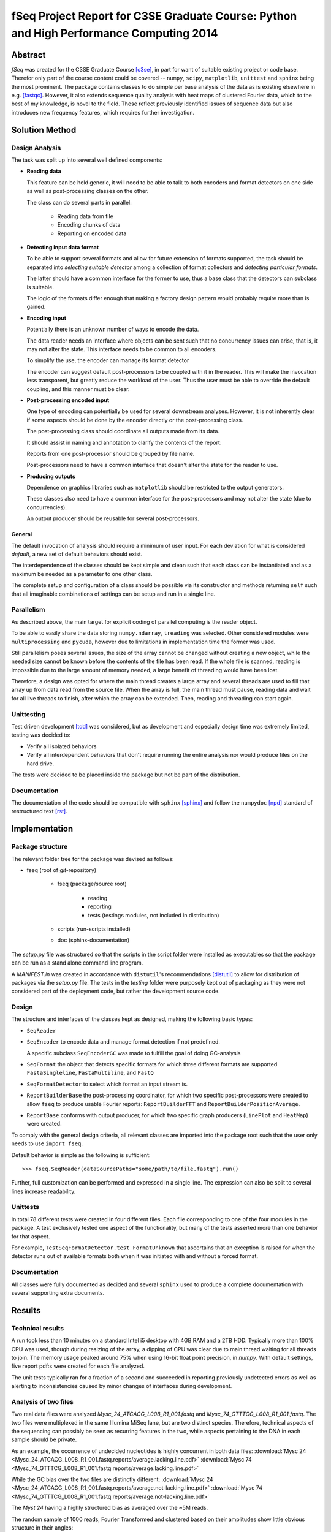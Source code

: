fSeq Project Report for C3SE Graduate Course: Python and High Performance Computing 2014
========================================================================================

Abstract
--------

*fSeq* was created for the C3SE Graduate Course [c3se]_, in part for want of
suitable existing project or code base.
Therefor only part of the course content
could be covered -- ``numpy``, ``scipy``, ``matplotlib``, ``unittest`` and
``sphinx`` being the most prominent.
The package contains classes to do simple per base analysis of the data as is
existing elsewhere in e.g. [fastqc]_.
However, it also extends sequence quality analysis with heat maps of 
clustered Fourier data, which to the best of my knowledge, is novel to the
field.
These reflect previously identified issues of sequence data but also introduces
new frequency features, which requires further investigation.


Solution Method
---------------

Design Analysis
...............

The task was split up into several well defined components:

- **Reading data**

  This feature can be held generic, it will need to be able to talk to
  both encoders and format detectors on one side as well as post-processing
  classes on the other.

  The class can do several parts in parallel:

    - Reading data from file

    - Encoding chunks of data

    - Reporting on encoded data

- **Detecting input data format**

  To be able to support several formats and allow for future extension of
  formats supported, the task should be separated into `selecting suitable
  detector` among a collection of format collectors and `detecting particular
  formats`. 

  The latter should have a common interface for the former to use, thus a
  base class that the detectors can subclass is suitable.

  The logic of the formats differ enough that making a factory design pattern
  would probably require more than is gained.

- **Encoding input**

  Potentially there is an unknown number of ways to encode the data.

  The data reader needs an interface where objects can be sent such that
  no concurrency issues can arise, that is, it may not alter the state.
  This interface needs to be common to all encoders.

  To simplify the use, the encoder can manage its format detector

  The encoder can suggest default post-processors to be coupled with it in
  the reader.
  This will make the invocation less transparent, but greatly reduce the
  workload of the user.
  Thus the user must be able to override the default coupling, and this
  manner must be clear.

- **Post-processing encoded input**

  One type of encoding can potentially be used for several downstream analyses.
  However, it is not inherently clear if some aspects should be done by the
  encoder directly or the post-processing class.

  The post-processing class should coordinate all outputs made from its data.

  It should assist in naming and annotation to clarify the contents of the
  report.

  Reports from one post-processor should be grouped by file name.

  Post-processors need to have a common interface that doesn't alter the state
  for the reader to use.

- **Producing outputs**

  Dependence on graphics libraries such as ``matplotlib`` should be restricted
  to the output generators.

  These classes also need to have a common interface for the post-processors
  and may not alter the state (due to concurrencies).

  An output producer should be reusable for several post-processors.

General
^^^^^^^

The default invocation of analysis should require a minimum of user input.
For each deviation for what is considered *default*, a new set of default
behaviors should exist.

The interdependence of the classes should be kept simple and clean such that 
each class can be instantiated and as a maximum be needed as a parameter to
one other class.

The complete setup and configuration of a class should be possible via its
constructor and methods returning ``self`` such that all imaginable
combinations of settings can be setup and run in a single line.

Parallelism
...........

As described above, the main target for explicit coding of parallel computing
is the reader object.

To be able to easily share the data storing ``numpy.ndarray``, ``treading`` was
selected. Other considered modules were ``multiprocessing`` and ``pycuda``,
however due to limitations in implementation time the former was used.

Still parallelism poses several issues, the size of the array cannot be
changed without creating a new object, while the needed size cannot be known
before the contents of the file has been read.
If the whole file is scanned, reading is impossible due to the large amount of
memory needed, a large benefit of threading would have been lost.

Therefore, a design was opted for where the main thread creates a large array
and several threads are used to fill that array up from data read from the
source file.
When the array is full, the main thread must pause, reading data and wait for
all live threads to finish, after which the array can be extended. 
Then, reading and threading can start again.

Unittesting
...........

Test driven development [tdd]_ was considered, but as development and 
especially design time was extremely limited, testing was decided to:

- Verify all isolated behaviors

- Verify all interdependent behaviors that don't require running the
  entire analysis nor would produce files on the hard drive.

The tests were decided to be placed inside the package but not be part
of the distribution.

Documentation
.............

The documentation of the code should be compatible with ``sphinx`` [sphinx]_
and follow the ``numpydoc`` [npd]_ standard of restructured text [rst]_.

Implementation
--------------

Package structure
.................

The relevant folder tree for the package was devised as follows:

- fseq (root of *git*-repository)

    - fseq (package/source root)

        - reading 

        - reporting
        
        - tests (testings modules, not included in distribution)

    - scripts (run-scripts installed)

    - doc (sphinx-documentation)

The `setup.py` file was structured so that the scripts in the script folder
were installed as executables so that the package can be run as a stand
alone command line program. 

A `MANIFEST.in` was created in accordance with ``distutil``'s recommendations
[distutil]_ to allow for distribution of packages via the `setup.py` file.
The tests in the `testing` folder were purposely kept out of packaging as they
were not considered part of the deployment code, but rather the development
source code.

Design
......

The structure and interfaces of the classes kept as designed, making the
following basic types:

- ``SeqReader``

- ``SeqEncoder`` to encode data and manage format detection if not predefined.

  A specific subclass ``SeqEncoderGC`` was made to fulfill the goal of doing
  GC-analysis

- ``SeqFormat`` the object that detects specific formats for which three
  different formats are supported ``FastaSingleline``, ``FastaMultiline``,
  and ``FastQ``

- ``SeqFormatDetector`` to select which format an input stream is.

- ``ReportBuilderBase`` the post-processing coordinator, for which two
  specific post-processors were created to allow ``fseq`` to produce usable
  Fourier reports: ``ReportBuilderFFT`` and ``ReportBuilderPositionAverage``.

- ``ReportBase`` conforms with output producer, for which two specific
  graph producers (``LinePlot`` and ``HeatMap``) were created.

To comply with the general design criteria, all relevant classes are imported
into the package root such that the user only needs to use ``import fseq``.

Default behavior is simple as the following is sufficient::

    >>> fseq.SeqReader(dataSourcePaths="some/path/to/file.fastq").run()

Further, full customization can be performed and expressed in a single line.
The expression can also be split to several lines increase readability.

Unittests
.........

In total 78 different tests were created in four different files.
Each file corresponding to one of the four modules in the package.
A test exclusively tested one aspect of the functionality, but many of the tests
asserted more than one behavior for that aspect.

For example, ``TestSeqFormatDetector.test_FormatUnknown`` that ascertains that
an exception is raised for when the detector runs out of available formats both
when it was initiated with and without a forced format.

Documentation
.............

All classes were fully documented as decided and several ``sphinx`` used to
produce a complete documentation with several supporting extra documents.

Results
-------

Technical results
.................

A run took less than 10 minutes on a standard Intel i5 desktop with 4GB
RAM and a 2TB HDD. Typically more than 100% CPU was used, though during
resizing of the array, a dipping of CPU was clear due to main thread waiting
for all threads to join. The memory usage peaked around 75% when using 16-bit
float point precision, in `numpy`.
With default settings, five report pdf:s were created for each file analyzed.

The unit tests typically ran for a fraction of a second and succeeded in reporting
previously undetected errors as well as alerting to inconsistencies caused by
minor changes of interfaces during development.

Analysis of two files
.....................

Two real data files were analyzed `Mysc_24_ATCACG_L008_R1_001.fastq` and
`Mysc_74_GTTTCG_L008_R1_001.fastq`.
The two files were multiplexed in the same Illumina MiSeq lane, but are two
distinct species.
Therefore, technical aspects of the sequencing can possibly be seen as
recurring features in the two, while aspects pertaining to the DNA in each
sample should be private.

As an example, the occurrence of undecided nucleotides is highly concurrent in
both data files:
:download:`Mysc 24 <Mysc_24_ATCACG_L008_R1_001.fastq.reports/average.lacking.line.pdf>`
:download:`Mysc 74 <Mysc_74_GTTTCG_L008_R1_001.fastq.reports/average.lacking.line.pdf>`

While the GC bias over the two files are distinctly different:
:download:`Mysc 24 <Mysc_24_ATCACG_L008_R1_001.fastq.reports/average.not-lacking.line.pdf>`
:download:`Mysc 74 <Mysc_74_GTTTCG_L008_R1_001.fastq.reports/average.not-lacking.line.pdf>`

The `Myst 24` having a highly structured bias as averaged over the ~5M reads.

The random sample of 1000 reads, Fourier Transformed and clustered based on
their amplitudes show little obvious structure in their angles:

:download:`Mysc 24 <Mysc_24_ATCACG_L008_R1_001.fastq.reports/fft-sample.angle.heatmap.pdf>`
:download:`Mysc 74 <Mysc_74_GTTTCG_L008_R1_001.fastq.reports/fft-sample.angle.heatmap.pdf>`

While the corresponding amplitudes for the same 1000 reads share two clear
features. First, for the 0-frequency, an obvious large spread in overall GC
bias is evident with a small subset of around 90% GC a majority around 40-50
and another smaller cluster close to 0%. The second feature, which shows clearly
in both is that the 1/34 frequency and its neighbors behave distinctively.

:download:`Mysc 24 <Mysc_24_ATCACG_L008_R1_001.fastq.reports/fft-sample.abs.heatmap.pdf>`
:download:`Mysc 74 <Mysc_74_GTTTCG_L008_R1_001.fastq.reports/fft-sample.abs.heatmap.pdf>`

Discussion
----------

Package
.......

The general design of the project was maintained during development and the
extension of functionality during worked as intended.
The package therefore shows promise of being well structured and designed.

The ``threading`` had some inherent issues with sleeping threads not appearing
alive causing jumbled and random encodings initially until sufficiently slow
implementation ensured threads are truly joined before reshaping of encoding
array.
There are some possibilities for further improving the performance of the
``SeqReader`` by decoupling the data reading from the managing of the encoding
threads as well as taking an active part in managing the number of the latter.
Moving away from single processing should also be feasible and could be the
target of further performance development.

The use of unit tests worked well in assisting the development and as they were
written in junction with the code they were not merely a *post-hoc* addition to
prove the correctness of the implementation, but actively discovered issues
previously unknown.

In general, the time plan was kept with the exception of documentation and
report writing, for which much more time would have been needed to learn
``sphinx`` and ``numpydoc`` sufficiently well to produce both this report
and the general package documentation.

Bioinformatics
..............

The analyses included in the package reproduces know result where comparison is
applicable.
For example, the uneven bias of GC initially due to faulty timing of adapters
-- a known issue.
More interestingly the implicated a recurring frequency on the amplitude
analysis of clustered FFT data around 34/101.
The implication of this needs to be further investigated.
Potentially, protein coding regions in the sequence, for which triplicates of
nucleotides form the information unit in translation of DNA to amino acids of
the protein, could be related as it implies the factor 3.
However, *why* and if this information can be useful remains to be investigated.

References
----------

.. [c3se] http://www.c3se.chalmers.se/index.php/Python_and_High_Performance_Computing_2014
.. [distutil] https://docs.python.org/2/distutils/sourcedist.html#the-manifest-in-template
.. [tdd] http://en.wikipedia.org/wiki/Test-driven_development
.. [npd] https://github.com/numpy/numpy/blob/master/doc/HOWTO_DOCUMENT.rst.txt#common-rest-concepts
.. [sphinx] http://sphinx-doc.org/
.. [rst] http://docutils.sourceforge.net/docs/ref/rst/restructuredtext.html#bullet-lists
.. [fastqc] http://www.bioinformatics.babraham.ac.uk/projects/fastqc/

Appendix A: Project Plan
------------------------

The :download:`project plan<projectPlan.pdf>` submitted for the project.

Appendix B: Code
----------------

The current code is accessible from *Gitorious* at:

https://gitorious.org/fseq

Alternatively, each class implementation can be accessed here:

- :class:`fseq.reading`

    :class:`fseq.reading.seq_reader.SeqReader`

    :class:`fseq.reading.seq_encoder.SeqEncoder`

    :class:`fseq.reading.seq_encoder.SeqFormat`

        :class:`fseq.reading.seq_encoder.FastQ`

        :class:`fseq.reading.seq_encoder.FastaMultiline`

        :class:`fseq.reading.seq_encoder.FastaSingleline`
        
    :class:`fseq.reading.seq_encoder.SeqFormatDetector`

- :class:`fseq.reporting`

    :class:`fseq.reporting.reports.ReportBase`

        :class:`fseq.reporting.reports.HeatMap`

        :class:`fseq.reporting.reports.LinePlot`

    :class:`fseq.reporting.report_builder.ReportBuilderBase`

        :class:`fseq.reporting.report_builder.ReportBuilderFFT`

        :class:`fseq.reporting.report_builder.ReportBuilderPositionAverage`
